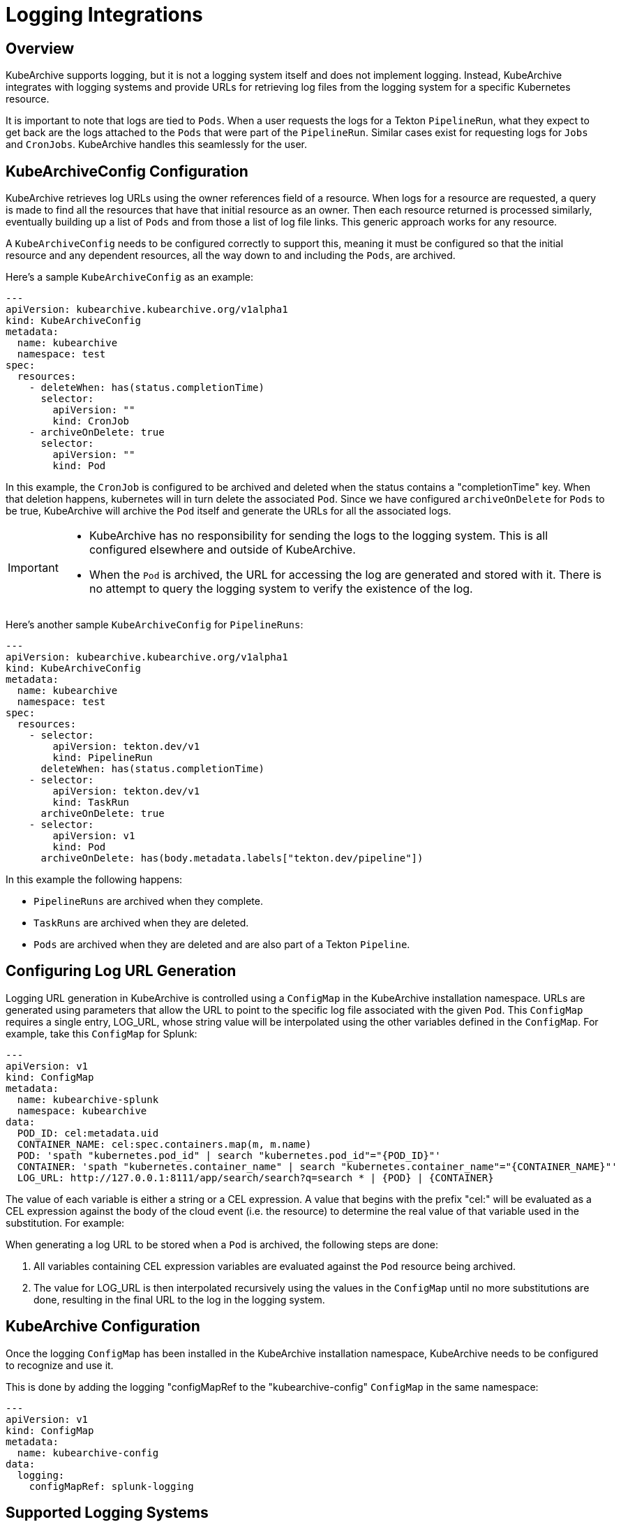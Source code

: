 = Logging Integrations

== Overview

KubeArchive supports logging, but it is not a logging system itself and
does not implement logging. Instead, KubeArchive integrates with logging systems
and provide URLs for retrieving log files from the logging system for a specific
Kubernetes resource.

It is important to note that logs are tied to `Pods`. When a user requests the logs
for a Tekton `PipelineRun`, what they expect to get back are the logs attached to the
`Pods` that were part of the `PipelineRun`. Similar cases exist for requesting logs for
`Jobs` and `CronJobs`. KubeArchive handles this seamlessly for the user.

== KubeArchiveConfig Configuration

KubeArchive retrieves log URLs using the owner references field of a resource.
When logs for a resource are requested, a query is made to find all the resources
that have that initial resource as an owner. Then each resource returned is
processed similarly, eventually building up a list of `Pods` and from those a 
list of log file links. This generic approach works for any resource.

A `KubeArchiveConfig` needs to be configured correctly to support this, meaning it must
be configured so that the initial resource and any dependent resources, all the way
down to and including the `Pods`, are archived.

Here's a sample `KubeArchiveConfig` as an example:
[source,yaml]
----
---
apiVersion: kubearchive.kubearchive.org/v1alpha1
kind: KubeArchiveConfig
metadata:
  name: kubearchive
  namespace: test
spec:
  resources:
    - deleteWhen: has(status.completionTime)
      selector:
        apiVersion: ""
        kind: CronJob
    - archiveOnDelete: true
      selector:
        apiVersion: ""
        kind: Pod
----
In this example, the `CronJob` is configured to be archived and deleted when
the status contains a "completionTime" key. When that deletion happens,
kubernetes will in turn delete the associated `Pod`. Since we have
configured `archiveOnDelete` for `Pods` to be true, KubeArchive will archive
the `Pod` itself and generate the URLs for all the associated logs.

[IMPORTANT]
====

- KubeArchive has no responsibility for sending the logs to the logging system.
This is all configured elsewhere and outside of KubeArchive.
- When the `Pod` is archived, the URL for accessing the log are generated
and stored with it. There is no attempt to query the logging system to verify
the existence of the log.

====

Here's another sample `KubeArchiveConfig` for `PipelineRuns`:
[source,yaml]
----
---
apiVersion: kubearchive.kubearchive.org/v1alpha1
kind: KubeArchiveConfig
metadata:
  name: kubearchive
  namespace: test
spec:
  resources:
    - selector:
        apiVersion: tekton.dev/v1
        kind: PipelineRun
      deleteWhen: has(status.completionTime)
    - selector:
        apiVersion: tekton.dev/v1
        kind: TaskRun
      archiveOnDelete: true
    - selector:
        apiVersion: v1
        kind: Pod
      archiveOnDelete: has(body.metadata.labels["tekton.dev/pipeline"])
----
In this example the following happens:

- `PipelineRuns` are archived when they complete.
- `TaskRuns` are archived when they are deleted.
- `Pods` are archived when they are deleted and are also part of a Tekton `Pipeline`.

== Configuring Log URL Generation

Logging URL generation in KubeArchive is controlled using a `ConfigMap` in 
the KubeArchive installation namespace.  URLs are generated using parameters
that allow the URL to point to the specific log file associated with the 
given `Pod`. This `ConfigMap` requires a single entry, LOG_URL, whose string
value will be interpolated using the other variables defined in the `ConfigMap`.
For example, take this `ConfigMap` for Splunk:
[source,yaml]
----
---
apiVersion: v1
kind: ConfigMap
metadata:
  name: kubearchive-splunk
  namespace: kubearchive
data:
  POD_ID: cel:metadata.uid
  CONTAINER_NAME: cel:spec.containers.map(m, m.name)
  POD: 'spath "kubernetes.pod_id" | search "kubernetes.pod_id"="{POD_ID}"'
  CONTAINER: 'spath "kubernetes.container_name" | search "kubernetes.container_name"="{CONTAINER_NAME}"'
  LOG_URL: http://127.0.0.1:8111/app/search/search?q=search * | {POD} | {CONTAINER}
----
The value of each variable is either a string or a CEL expression. A value that
begins with the prefix "cel:" will be evaluated as a CEL expression against the
body of the cloud event (i.e. the resource) to determine the real value of that
variable used in the substitution. For example:

When generating a log URL to be stored when a `Pod` is archived, the following steps are done:

1. All variables containing CEL expression variables are evaluated against the `Pod`
   resource being archived.
1. The value for LOG_URL is then interpolated recursively using the values in the `ConfigMap`
   until no more substitutions are done, resulting in the final URL to the log in the
   logging system.

== KubeArchive Configuration

Once the logging `ConfigMap` has been installed in the KubeArchive installation
namespace, KubeArchive needs to be configured to recognize and use it.

This is done by adding the logging "configMapRef to the "kubearchive-config" `ConfigMap` in
the same namespace:

----
---
apiVersion: v1
kind: ConfigMap
metadata:
  name: kubearchive-config
data:
  logging:
    configMapRef: splunk-logging
----

== Supported Logging Systems

KubeArchive currently integrates with both Splunk and Elasticsearch

=== Elasticsearch

Following is a sample `ConfigMap` that generates log URLs for Elasticsearch. Note the
ElasticSearch requires a data view be defined in order to see logs in Kibana. In this 
example the data view ID is hard-coded as DATA_VIEW_ID in the `ConfigMap`. This value
needs to be changed to one appropriate for the Elasticsearch installation being used
by KubeArchive.
[source,yaml]
----
---
apiVersion: v1
kind: ConfigMap
metadata:
  name: es-logging
  namespace: kubearchive
data:
  # A data view for fluentd must be created and the ID provided here.
  DATA_VIEW_ID: "035bffd1-b4b5-4123-af57-d89368cabfd8"
  CONTAINER_NAME: "cel:spec.containers.map(m, m.name)"
  POD_ID: "cel:metadata.uid"
  LOG_URL: "https://localhost:5601/app/discover#/?_a=(columns:!(),dataSource:(dataViewId:'{DATA_VIEW_ID}',type:dataView),filters:!(('$state':(store:appState),meta:(alias:!n,disabled:!f,index:'{DATA_VIEW_ID}',key:_index,negate:!f,params:(query:fluentd),type:phrase),query:(match_phrase:(_index:fluentd))),('$state':(store:appState),meta:(alias:!n,disabled:!f,index:'{DATA_VIEW_ID}',key:kubernetes.pod_id,negate:!f,params:(query:'{POD_ID}'),type:phrase),query:(match_phrase:(kubernetes.pod_id:'{POD_ID}'))),('$state':(store:appState),meta:(alias:!n,disabled:!f,index:'{DATA_VIEW_ID}',key:kubernetes.container_name,negate:!f,params:(query:{CONTAINER_NAME}),type:phrase),query:(match_phrase:(kubernetes.container_name:{CONTAINER_NAME})))),interval:auto,query:(language:kuery,query:''),sort:!())"
----

=== Splunk

Following is a sample `ConfigMap` for Splunk.

[source,yaml]
----
---
apiVersion: v1
kind: ConfigMap
metadata:
  name: splunk-logging
  namespace: kubearchive
data:
  CONTAINER: 'spath "kubernetes.container_name" | search "kubernetes.container_name"="{CONTAINER_NAME}"'
  CONTAINER_NAME: "cel:spec.containers.map(m, m.name)"
  POD: 'spath "kubernetes.pod_id" | search "kubernetes.pod_id"="{POD_ID}"'
  POD_ID: "cel:metadata.uid"
  LOG_URL: "http://127.0.0.1:8111/app/search/search?q=search * | {POD} | {CONTAINER}"
----

